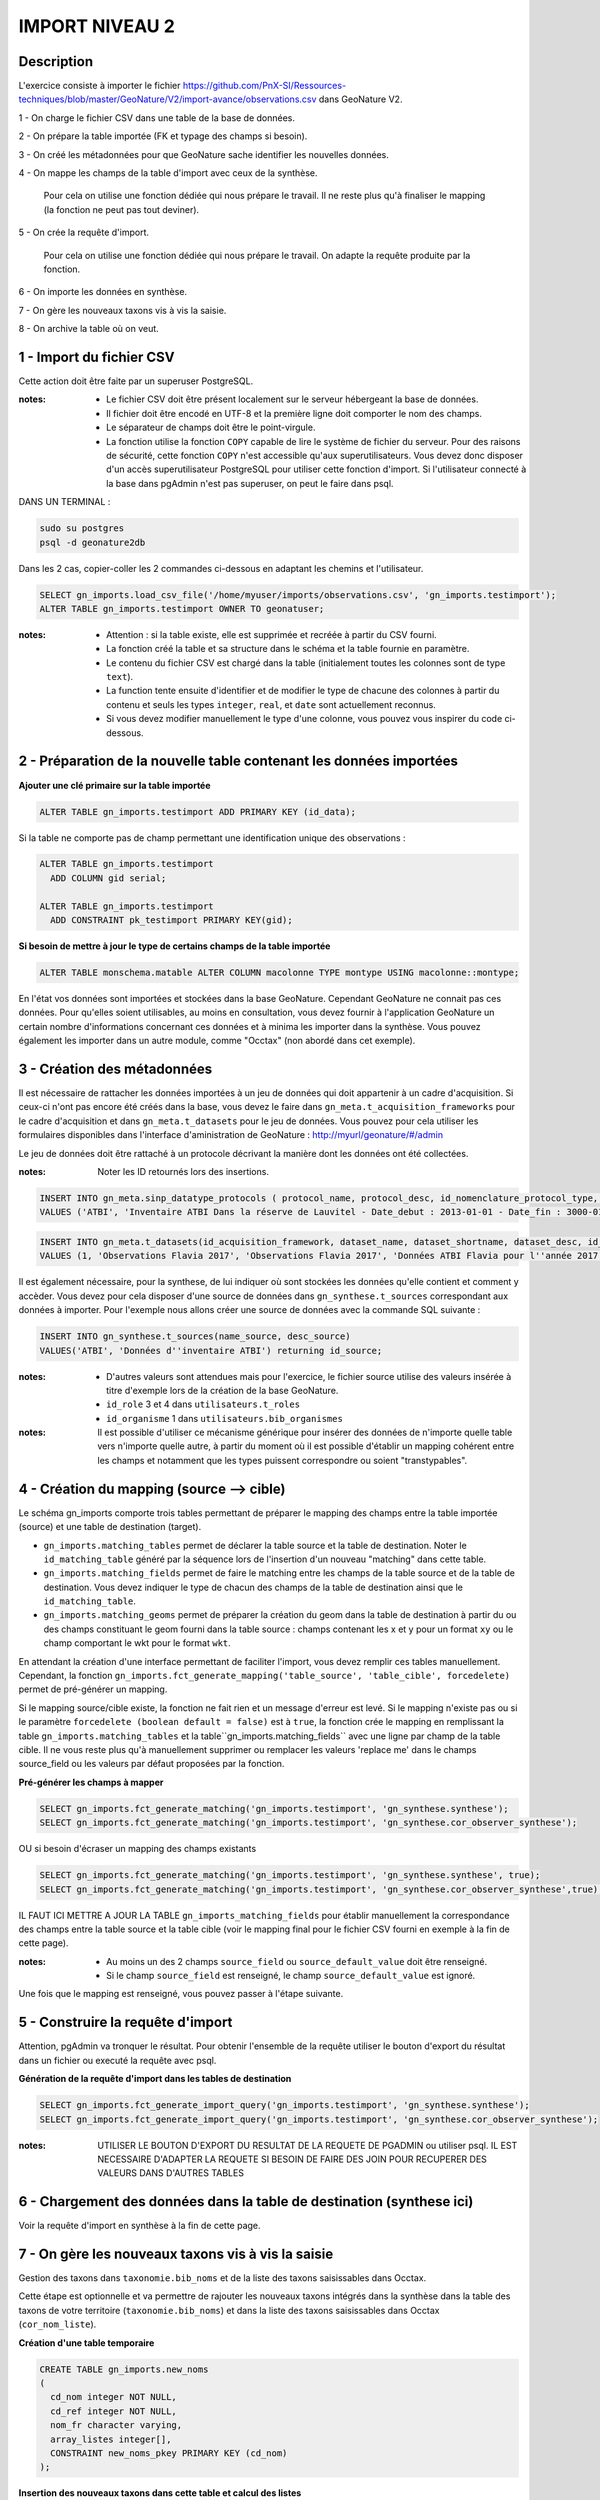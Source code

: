 IMPORT NIVEAU 2
"""""""""""""""

Description
```````````

L'exercice consiste à importer le fichier 
https://github.com/PnX-SI/Ressources-techniques/blob/master/GeoNature/V2/import-avance/observations.csv dans GeoNature V2.

1 - On charge le fichier CSV dans une table de la base de données.

2 - On prépare la table importée (FK et typage des champs si besoin).

3 - On créé les métadonnées pour que GeoNature sache identifier les nouvelles données.

4 - On mappe les champs de la table d'import avec ceux de la synthèse. 

    Pour cela on utilise une fonction dédiée qui nous prépare le travail. Il ne reste plus qu'à finaliser le mapping (la fonction ne peut pas tout deviner).

5 - On crée la requête d'import. 

    Pour cela on utilise une fonction dédiée qui nous prépare le travail. On adapte la requête produite par la fonction.
    
6 - On importe les données en synthèse.

7 - On gère les nouveaux taxons vis à vis la saisie.

8 - On archive la table où on veut.


1 - Import du fichier CSV
`````````````````````````

Cette action doit être faite par un superuser PostgreSQL.

:notes:

    * Le fichier CSV doit être présent localement sur le serveur hébergeant la base de données.
    * Il fichier doit être encodé en UTF-8 et la première ligne doit comporter le nom des champs.
    * Le séparateur de champs doit être le point-virgule.
    * La fonction utilise la fonction ``COPY`` capable de lire le système de fichier du serveur. Pour des raisons de sécurité, cette fonction ``COPY`` n'est accessible qu'aux superutilisateurs. Vous devez donc disposer d'un accès superutilisateur PostgreSQL pour utiliser cette fonction d'import. Si l'utilisateur connecté à la base dans pgAdmin n'est pas superuser, on peut le faire dans psql.

DANS UN TERMINAL : 

.. code:: sh

    sudo su postgres
    psql -d geonature2db

Dans les 2 cas, copier-coller les 2 commandes ci-dessous en adaptant les chemins et l'utilisateur.

.. code:: sql

    SELECT gn_imports.load_csv_file('/home/myuser/imports/observations.csv', 'gn_imports.testimport');
    ALTER TABLE gn_imports.testimport OWNER TO geonatuser;

:notes:

    * Attention : si la table existe, elle est supprimée et recréée à partir du CSV fourni.
    * La fonction créé la table et sa structure dans le schéma et la table fournie en paramètre.
    * Le contenu du fichier CSV est chargé dans la table (initialement toutes les colonnes sont de type ``text``).
    * La function tente ensuite d'identifier et de modifier le type de chacune des colonnes à partir du contenu et seuls les types ``integer``, ``real``, et ``date`` sont actuellement reconnus. 
    * Si vous devez modifier manuellement le type d'une colonne, vous pouvez vous inspirer du code ci-dessous.


2 - Préparation de la nouvelle table contenant les données importées
````````````````````````````````````````````````````````````````````

**Ajouter une clé primaire sur la table importée**

.. code:: sql

    ALTER TABLE gn_imports.testimport ADD PRIMARY KEY (id_data);

Si la table ne comporte pas de champ permettant une identification unique des observations :

.. code:: sql

    ALTER TABLE gn_imports.testimport
      ADD COLUMN gid serial;

    ALTER TABLE gn_imports.testimport
      ADD CONSTRAINT pk_testimport PRIMARY KEY(gid);

**Si besoin de mettre à jour le type de certains champs de la table importée**

.. code:: sql

    ALTER TABLE monschema.matable ALTER COLUMN macolonne TYPE montype USING macolonne::montype;

En l'état vos données sont importées et stockées dans la base GeoNature. Cependant GeoNature ne connait pas ces données. Pour qu'elles soient utilisables, au moins en consultation, vous devez fournir à l'application GeoNature un certain nombre d'informations concernant ces données et à minima les importer dans la synthèse. Vous pouvez également les importer dans un autre module, comme "Occtax" (non abordé dans cet exemple).


3 - Création des métadonnées
````````````````````````````

Il est nécessaire de rattacher les données importées à un jeu de données qui doit appartenir à un cadre d'acquisition. Si ceux-ci n'ont pas encore été créés dans la base, vous devez le faire dans ``gn_meta.t_acquisition_frameworks`` pour le cadre d'acquisition et dans ``gn_meta.t_datasets`` pour le jeu de données. Vous pouvez pour cela utiliser les formulaires disponibles dans l'interface d'aministration de GeoNature : http://myurl/geonature/#/admin

Le jeu de données doit être rattaché à un protocole décrivant la manière dont les données ont été collectées.

:notes:

    Noter les ID retournés lors des insertions.
    
.. code:: sql

    INSERT INTO gn_meta.sinp_datatype_protocols ( protocol_name, protocol_desc, id_nomenclature_protocol_type, protocol_url)
    VALUES ('ATBI', 'Inventaire ATBI Dans la réserve de Lauvitel - Date_debut : 2013-01-01 - Date_fin : 3000-01-01', 395, NULL) returning id_protocol;

.. code:: sql

    INSERT INTO gn_meta.t_datasets(id_acquisition_framework, dataset_name, dataset_shortname, dataset_desc, id_nomenclature_data_type, keywords, marine_domain, terrestrial_domain, active)
    VALUES (1, 'Observations Flavia 2017', 'Observations Flavia 2017', 'Données ATBI Flavia pour l''année 2017', 326, 'Invertébrés, PNE, ATBI', FALSE, TRUE, TRUE) returning id_dataset;

Il est également nécessaire, pour la synthese, de lui indiquer où sont stockées les données qu'elle contient et comment y accèder. Vous devez pour cela disposer d'une source de données dans ``gn_synthese.t_sources`` correspondant aux données à importer. Pour l'exemple nous allons créer une source de données avec la commande SQL suivante :

.. code:: sql

    INSERT INTO gn_synthese.t_sources(name_source, desc_source)
    VALUES('ATBI', 'Données d''inventaire ATBI') returning id_source;

:notes:

    * D'autres valeurs sont attendues mais pour l'exercice, le fichier source utilise des valeurs insérée à titre d'exemple lors de la création de la base GeoNature.
    * ``id_role`` 3 et 4 dans ``utilisateurs.t_roles``
    * ``id_organisme`` 1 dans ``utilisateurs.bib_organismes``

:notes:

    Il est possible d'utiliser ce mécanisme générique pour insérer des données de n'importe quelle table vers n'importe quelle autre, à partir du moment où il est possible d'établir un mapping cohérent entre les champs et notamment que les types puissent correspondre ou soient "transtypables".


4 - Création du mapping (source --> cible)
``````````````````````````````````````````

Le schéma gn_imports comporte trois tables permettant de préparer le mapping des champs entre la table importée (source) et une table de destination (target).

* ``gn_imports.matching_tables`` permet de déclarer la table source et la table de destination. Noter le ``id_matching_table`` généré par la séquence lors de l'insertion d'un nouveau "matching" dans cette table.
* ``gn_imports.matching_fields`` permet de faire le matching entre les champs de la table source et de la table de destination. Vous devez indiquer le type de chacun des champs de la table de destination ainsi que le ``id_matching_table``.
* ``gn_imports.matching_geoms`` permet de préparer la création du geom dans la table de destination à partir du ou des champs constituant le geom fourni dans la table source : champs contenant les x et y pour un format ``xy`` ou le champ comportant le wkt pour le format ``wkt``.

En attendant la création d'une interface permettant de faciliter l'import, vous devez remplir ces tables manuellement. Cependant, la fonction ``gn_imports.fct_generate_mapping('table_source', 'table_cible', forcedelete)`` permet de pré-générer un mapping. 

Si le mapping source/cible existe, la fonction ne fait rien et un message d'erreur est levé. Si le mapping n'existe pas ou si le paramètre ``forcedelete (boolean default = false)`` est à ``true``, la fonction crée le mapping en remplissant la table ``gn_imports.matching_tables`` et la table``gn_imports.matching_fields`` avec une ligne par champ de la table cible. Il ne vous reste plus qu'à manuellement supprimer ou remplacer les valeurs 'replace me' dans le champs source_field ou les valeurs par défaut proposées par la fonction.

**Pré-générer les champs à mapper**

.. code:: sql

    SELECT gn_imports.fct_generate_matching('gn_imports.testimport', 'gn_synthese.synthese');
    SELECT gn_imports.fct_generate_matching('gn_imports.testimport', 'gn_synthese.cor_observer_synthese');

OU si besoin d'écraser un mapping des champs existants

.. code:: sql

    SELECT gn_imports.fct_generate_matching('gn_imports.testimport', 'gn_synthese.synthese', true);
    SELECT gn_imports.fct_generate_matching('gn_imports.testimport', 'gn_synthese.cor_observer_synthese',true);

IL FAUT ICI METTRE A JOUR LA TABLE ``gn_imports_matching_fields`` pour établir manuellement la correspondance des champs entre la table source et la table cible (voir le mapping final pour le fichier CSV fourni en exemple à la fin de cette page).

:notes:

    * Au moins un des 2 champs ``source_field`` ou ``source_default_value`` doit être renseigné.
    * Si le champ ``source_field`` est renseigné, le champ ``source_default_value`` est ignoré.

Une fois que le mapping est renseigné, vous pouvez passer à l'étape suivante.


5 - Construire la requête d'import
``````````````````````````````````

Attention, pgAdmin va tronquer le résultat. Pour obtenir l'ensemble de la requête utiliser le bouton d'export du résultat dans un fichier ou executé la requête avec psql.

**Génération de la requête d'import dans les tables de destination**

.. code:: sql

    SELECT gn_imports.fct_generate_import_query('gn_imports.testimport', 'gn_synthese.synthese');
    SELECT gn_imports.fct_generate_import_query('gn_imports.testimport', 'gn_synthese.cor_observer_synthese');

:notes:

    UTILISER LE BOUTON D'EXPORT DU RESULTAT DE LA REQUETE DE PGADMIN ou utiliser psql.
    IL EST NECESSAIRE D'ADAPTER LA REQUETE SI BESOIN DE FAIRE DES JOIN POUR RECUPERER DES VALEURS DANS D'AUTRES TABLES


6 - Chargement des données dans la table de destination (synthese ici)
``````````````````````````````````````````````````````````````````````

Voir la requête d'import en synthèse à la fin de cette page.


7 - On gère les nouveaux taxons vis à vis la saisie
```````````````````````````````````````````````````

Gestion des taxons dans ``taxonomie.bib_noms`` et de la liste des taxons saisissables dans Occtax.

Cette étape est optionnelle et va permettre de rajouter les nouveaux taxons intégrés dans la synthèse dans la table des taxons de votre territoire (``taxonomie.bib_noms``) et dans la liste des taxons saisissables dans Occtax (``cor_nom_liste``).

**Création d'une table temporaire**

.. code:: sql

    CREATE TABLE gn_imports.new_noms
    ( 
      cd_nom integer NOT NULL, 
      cd_ref integer NOT NULL, 
      nom_fr character varying, 
      array_listes integer[],
      CONSTRAINT new_noms_pkey PRIMARY KEY (cd_nom)
    );

**Insertion des nouveaux taxons dans cette table et calcul des listes**

.. code:: sql

    TRUNCATE TABLE gn_imports.new_noms;
    INSERT INTO gn_imports.new_noms
    SELECT DISTINCT 
      i.cd_nom, 
      t.cd_ref, 
      split_part(t.nom_vern, ',', 1),
      array_agg(DISTINCT l.id_liste) AS array_listes
    FROM gn_imports.testimport i
    LEFT JOIN taxonomie.taxref t ON t.cd_nom = i.cd_nom
    LEFT JOIN taxonomie.bib_listes l ON id_liste = 100
    WHERE i.cd_nom NOT IN (SELECT cd_nom FROM taxonomie.bib_noms)
    GROUP BY i.cd_nom, t.cd_ref, nom_vern;

**Insertion dans ``bib_noms``**

.. code:: sql

    SELECT setval('taxonomie.bib_noms_id_nom_seq', (SELECT max(id_nom) FROM taxonomie.bib_noms), true);
    INSERT INTO taxonomie.bib_noms(cd_nom, cd_ref, nom_francais)
    SELECT cd_nom, cd_ref, nom_fr FROM gn_imports.new_noms;

**Insertion dans ``cor_nom_liste``**

.. code:: sql

    INSERT INTO taxonomie.cor_nom_liste (id_liste, id_nom)
    SELECT unnest(array_listes) AS id_liste, n.id_nom 
    FROM gn_imports.new_noms tnn
    JOIN taxonomie.bib_noms n ON n.cd_nom = tnn.cd_nom;

Si on veut nettoyer et qu'on est sur de ne plus en avoir besoin

.. code:: sql

    DROP TABLE gn_imports.new_noms;

8 - Déplacement de la table importée (facultatif)
`````````````````````````````````````````````````

On peut si on le souhaite déplacer la table vers une destination d'archivage

.. code:: sql

    ALTER TABLE gn_imports.testimport SET SCHEMA schema_destination;

On peut la mettre dans le schéma gn_exports pour l'exercice afin de tester mais ce n'est pas sa vocation.

RESULTAT FINAL
``````````````

.. code:: sql
    
    --DELETE FROM gn_imports.matching_fields WHERE id_matching_table IN (1,2);
    INSERT INTO gn_imports.matching_fields (id_matching_field, source_field, source_default_value, target_field, target_field_type, field_comments, id_matching_table) VALUES (207, NULL, 'uuid_generate_v4()', 'unique_id_sinp', 'uuid', NULL, 1);
    INSERT INTO gn_imports.matching_fields (id_matching_field, source_field, source_default_value, target_field, target_field_type, field_comments, id_matching_table) VALUES (208, NULL, 'uuid_generate_v4()', 'unique_id_sinp_grp', 'uuid', NULL, 1);
    INSERT INTO gn_imports.matching_fields (id_matching_field, source_field, source_default_value, target_field, target_field_type, field_comments, id_matching_table) VALUES (219, NULL, 'gn_synthese.get_default_nomenclature_value(''PREUVE_EXIST''::character varying)', 'id_nomenclature_exist_proof', 'integer', NULL, 1);
    INSERT INTO gn_imports.matching_fields (id_matching_field, source_field, source_default_value, target_field, target_field_type, field_comments, id_matching_table) VALUES (210, 'id_data', NULL, 'entity_source_pk_value', 'character varying', NULL, 1);
    INSERT INTO gn_imports.matching_fields (id_matching_field, source_field, source_default_value, target_field, target_field_type, field_comments, id_matching_table) VALUES (211, 'id_lot', NULL, 'id_dataset', 'integer', NULL, 1);
    INSERT INTO gn_imports.matching_fields (id_matching_field, source_field, source_default_value, target_field, target_field_type, field_comments, id_matching_table) VALUES (209, 'id_source', NULL, 'id_source', 'integer', NULL, 1);
    INSERT INTO gn_imports.matching_fields (id_matching_field, source_field, source_default_value, target_field, target_field_type, field_comments, id_matching_table) VALUES (213, NULL, 'gn_synthese.get_default_nomenclature_value(''TYP_GRP''::character varying)', 'id_nomenclature_grp_typ', 'integer', NULL, 1);
    INSERT INTO gn_imports.matching_fields (id_matching_field, source_field, source_default_value, target_field, target_field_type, field_comments, id_matching_table) VALUES (212, NULL, 'gn_synthese.get_default_nomenclature_value(''NAT_OBJ_GEO''::character varying)', 'id_nomenclature_geo_object_nature', 'integer', NULL, 1);
    INSERT INTO gn_imports.matching_fields (id_matching_field, source_field, source_default_value, target_field, target_field_type, field_comments, id_matching_table) VALUES (214, NULL, 'gn_synthese.get_default_nomenclature_value(''METH_OBS''::character varying)', 'id_nomenclature_obs_meth', 'integer', NULL, 1);
    INSERT INTO gn_imports.matching_fields (id_matching_field, source_field, source_default_value, target_field, target_field_type, field_comments, id_matching_table) VALUES (215, NULL, 'gn_synthese.get_default_nomenclature_value(''TECHNIQUE_OBS''::character varying)', 'id_nomenclature_obs_technique', 'integer', NULL, 1);
    INSERT INTO gn_imports.matching_fields (id_matching_field, source_field, source_default_value, target_field, target_field_type, field_comments, id_matching_table) VALUES (217, NULL, 'gn_synthese.get_default_nomenclature_value(''ETA_BIO''::character varying)', 'id_nomenclature_bio_condition', 'integer', NULL, 1);
    INSERT INTO gn_imports.matching_fields (id_matching_field, source_field, source_default_value, target_field, target_field_type, field_comments, id_matching_table) VALUES (216, NULL, 'gn_synthese.get_default_nomenclature_value(''STATUT_BIO''::character varying)', 'id_nomenclature_bio_status', 'integer', NULL, 1);
    INSERT INTO gn_imports.matching_fields (id_matching_field, source_field, source_default_value, target_field, target_field_type, field_comments, id_matching_table) VALUES (218, NULL, 'gn_synthese.get_default_nomenclature_value(''NATURALITE''::character varying)', 'id_nomenclature_naturalness', 'integer', NULL, 1);
    INSERT INTO gn_imports.matching_fields (id_matching_field, source_field, source_default_value, target_field, target_field_type, field_comments, id_matching_table) VALUES (220, NULL, 'gn_synthese.get_default_nomenclature_value(''STATUT_VALID''::character varying)', 'id_nomenclature_valid_status', 'integer', NULL, 1);
    INSERT INTO gn_imports.matching_fields (id_matching_field, source_field, source_default_value, target_field, target_field_type, field_comments, id_matching_table) VALUES (221, NULL, 'gn_synthese.get_default_nomenclature_value(''NIV_PRECIS''::character varying)', 'id_nomenclature_diffusion_level', 'integer', NULL, 1);
    INSERT INTO gn_imports.matching_fields (id_matching_field, source_field, source_default_value, target_field, target_field_type, field_comments, id_matching_table) VALUES (223, NULL, 'gn_synthese.get_default_nomenclature_value(''SEXE''::character varying)', 'id_nomenclature_sex', 'integer', NULL, 1);
    INSERT INTO gn_imports.matching_fields (id_matching_field, source_field, source_default_value, target_field, target_field_type, field_comments, id_matching_table) VALUES (222, NULL, 'gn_synthese.get_default_nomenclature_value(''STADE_VIE''::character varying)', 'id_nomenclature_life_stage', 'integer', NULL, 1);
    INSERT INTO gn_imports.matching_fields (id_matching_field, source_field, source_default_value, target_field, target_field_type, field_comments, id_matching_table) VALUES (224, NULL, 'gn_synthese.get_default_nomenclature_value(''OBJ_DENBR''::character varying)', 'id_nomenclature_obj_count', 'integer', NULL, 1);
    INSERT INTO gn_imports.matching_fields (id_matching_field, source_field, source_default_value, target_field, target_field_type, field_comments, id_matching_table) VALUES (226, NULL, 'gn_synthese.get_default_nomenclature_value(''SENSIBILITE''::character varying)', 'id_nomenclature_sensitivity', 'integer', NULL, 1);
    INSERT INTO gn_imports.matching_fields (id_matching_field, source_field, source_default_value, target_field, target_field_type, field_comments, id_matching_table) VALUES (225, NULL, 'gn_synthese.get_default_nomenclature_value(''TYP_DENBR''::character varying)', 'id_nomenclature_type_count', 'integer', NULL, 1);
    INSERT INTO gn_imports.matching_fields (id_matching_field, source_field, source_default_value, target_field, target_field_type, field_comments, id_matching_table) VALUES (227, NULL, 'gn_synthese.get_default_nomenclature_value(''STATUT_OBS''::character varying)', 'id_nomenclature_observation_status', 'integer', NULL, 1);
    INSERT INTO gn_imports.matching_fields (id_matching_field, source_field, source_default_value, target_field, target_field_type, field_comments, id_matching_table) VALUES (228, NULL, 'gn_synthese.get_default_nomenclature_value(''DEE_FLOU''::character varying)', 'id_nomenclature_blurring', 'integer', NULL, 1);
    INSERT INTO gn_imports.matching_fields (id_matching_field, source_field, source_default_value, target_field, target_field_type, field_comments, id_matching_table) VALUES (230, NULL, 'gn_synthese.get_default_nomenclature_value(''TYP_INF_GEO''::character varying)', 'id_nomenclature_info_geo_type', 'integer', NULL, 1);
    INSERT INTO gn_imports.matching_fields (id_matching_field, source_field, source_default_value, target_field, target_field_type, field_comments, id_matching_table) VALUES (229, NULL, 'gn_synthese.get_default_nomenclature_value(''STATUT_SOURCE''::character varying)', 'id_nomenclature_source_status', 'integer', NULL, 1);
    INSERT INTO gn_imports.matching_fields (id_matching_field, source_field, source_default_value, target_field, target_field_type, field_comments, id_matching_table) VALUES (233, 'cd_nom', NULL, 'cd_nom', 'integer', NULL, 1);
    INSERT INTO gn_imports.matching_fields (id_matching_field, source_field, source_default_value, target_field, target_field_type, field_comments, id_matching_table) VALUES (237, NULL, 'NULL', 'digital_proof', 'text', NULL, 1);
    INSERT INTO gn_imports.matching_fields (id_matching_field, source_field, source_default_value, target_field, target_field_type, field_comments, id_matching_table) VALUES (238, NULL, 'NULL', 'non_digital_proof', 'text', NULL, 1);
    INSERT INTO gn_imports.matching_fields (id_matching_field, source_field, source_default_value, target_field, target_field_type, field_comments, id_matching_table) VALUES (239, 'altitude_retenue', NULL, 'altitude_min', 'integer', NULL, 1);
    INSERT INTO gn_imports.matching_fields (id_matching_field, source_field, source_default_value, target_field, target_field_type, field_comments, id_matching_table) VALUES (240, 'altitude_retenue', NULL, 'altitude_max', 'integer', NULL, 1);
    INSERT INTO gn_imports.matching_fields (id_matching_field, source_field, source_default_value, target_field, target_field_type, field_comments, id_matching_table) VALUES (244, 'dateobs', NULL, 'date_min', 'timestamp without time zone', NULL, 1);
    INSERT INTO gn_imports.matching_fields (id_matching_field, source_field, source_default_value, target_field, target_field_type, field_comments, id_matching_table) VALUES (245, 'dateobs', NULL, 'date_max', 'timestamp without time zone', NULL, 1);
    INSERT INTO gn_imports.matching_fields (id_matching_field, source_field, source_default_value, target_field, target_field_type, field_comments, id_matching_table) VALUES (246, NULL, 'NULL', 'validator', 'character varying', NULL, 1);
    INSERT INTO gn_imports.matching_fields (id_matching_field, source_field, source_default_value, target_field, target_field_type, field_comments, id_matching_table) VALUES (248, NULL, 'NULL', 'observers', 'character varying', NULL, 1);
    INSERT INTO gn_imports.matching_fields (id_matching_field, source_field, source_default_value, target_field, target_field_type, field_comments, id_matching_table) VALUES (247, NULL, 'NULL', 'validation_comment', 'text', NULL, 1);
    INSERT INTO gn_imports.matching_fields (id_matching_field, source_field, source_default_value, target_field, target_field_type, field_comments, id_matching_table) VALUES (250, NULL, 'gn_synthese.get_default_nomenclature_value(''METH_DETERMIN''::character varying)', 'id_nomenclature_determination_method', 'integer', NULL, 1);
    INSERT INTO gn_imports.matching_fields (id_matching_field, source_field, source_default_value, target_field, target_field_type, field_comments, id_matching_table) VALUES (252, NULL, 'now()', 'meta_validation_date', 'timestamp without time zone', NULL, 1);
    INSERT INTO gn_imports.matching_fields (id_matching_field, source_field, source_default_value, target_field, target_field_type, field_comments, id_matching_table) VALUES (253, NULL, 'now()', 'meta_create_date', 'timestamp without time zone', NULL, 1);
    INSERT INTO gn_imports.matching_fields (id_matching_field, source_field, source_default_value, target_field, target_field_type, field_comments, id_matching_table) VALUES (254, NULL, 'now()', 'meta_update_date', 'timestamp without time zone', NULL, 1);
    INSERT INTO gn_imports.matching_fields (id_matching_field, source_field, source_default_value, target_field, target_field_type, field_comments, id_matching_table) VALUES (255, NULL, '''c''', 'last_action', 'character', NULL, 1);
    INSERT INTO gn_imports.matching_fields (id_matching_field, source_field, source_default_value, target_field, target_field_type, field_comments, id_matching_table) VALUES (235, NULL, 'gn_commons.get_default_parameter(''taxref_version'',NULL)::character varying', 'meta_v_taxref', 'character varying', NULL, 1);
    INSERT INTO gn_imports.matching_fields (id_matching_field, source_field, source_default_value, target_field, target_field_type, field_comments, id_matching_table) VALUES (251, 'remarques', NULL, 'comments', 'text', NULL, 1);
    INSERT INTO gn_imports.matching_fields (id_matching_field, source_field, source_default_value, target_field, target_field_type, field_comments, id_matching_table) VALUES (231, 'effectif_total', NULL, 'count_min', 'integer', NULL, 1);
    INSERT INTO gn_imports.matching_fields (id_matching_field, source_field, source_default_value, target_field, target_field_type, field_comments, id_matching_table) VALUES (232, 'effectif_total', NULL, 'count_max', 'integer', NULL, 1);
    INSERT INTO gn_imports.matching_fields (id_matching_field, source_field, source_default_value, target_field, target_field_type, field_comments, id_matching_table) VALUES (258, 'taxon_saisi', NULL, 'nom_cite', 'character varying', NULL, 1);
    INSERT INTO gn_imports.matching_fields (id_matching_field, source_field, source_default_value, target_field, target_field_type, field_comments, id_matching_table) VALUES (249, NULL, 'u.nom_role || '' '' || u.prenom_role', 'determiner', 'character varying', NULL, 1);
    INSERT INTO gn_imports.matching_fields (id_matching_field, source_field, source_default_value, target_field, target_field_type, field_comments, id_matching_table) VALUES (234, 'taxon_saisi', NULL, 'nom_cite', 'character varying', NULL, 1);
    INSERT INTO gn_imports.matching_fields (id_matching_field, source_field, source_default_value, target_field, target_field_type, field_comments, id_matching_table) VALUES (256, 'id_data', NULL, 'entity_source_pk_value', 'integer', NULL, 2);
    INSERT INTO gn_imports.matching_fields (id_matching_field, source_field, source_default_value, target_field, target_field_type, field_comments, id_matching_table) VALUES (257, 'observateurs', NULL, 'id_role', 'integer', NULL, 2);
    INSERT INTO gn_imports.matching_geoms (id_matching_geom, source_x_field, source_y_field, source_geom_field, source_geom_format, source_srid, target_geom_field, target_geom_srid, geom_comments, id_matching_table) VALUES (1, 'x', 'y', NULL, 'xy', 2154, 'the_geom_local', 2154, NULL, 1);
    INSERT INTO gn_imports.matching_geoms (id_matching_geom, source_x_field, source_y_field, source_geom_field, source_geom_format, source_srid, target_geom_field, target_geom_srid, geom_comments, id_matching_table) VALUES (2, NULL, NULL, 'POINT(6.064544 44.28787)', 'wkt', 4326, 'the_geom_4326', 4326, NULL, 1);
    INSERT INTO gn_imports.matching_geoms (id_matching_geom, source_x_field, source_y_field, source_geom_field, source_geom_format, source_srid, target_geom_field, target_geom_srid, geom_comments, id_matching_table) VALUES (1, 'x', 'y', NULL, 'xy', 4326, 'the_geom_point', 4326, NULL, 1);

    SELECT pg_catalog.setval('gn_imports.matching_fields_id_matching_field_seq', 258, true);
    SELECT pg_catalog.setval('gn_imports.matching_geoms_id_matching_geom_seq', 3, true);
    SELECT pg_catalog.setval('gn_imports.matching_tables_id_matching_table_seq', 2, true);
    
    ---------------
    --IMPORT DATA--
    ---------------
    --autogenerated query by
    --SELECT gn_imports.fct_generate_import_query('gn_imports.testimport', 'gn_synthese.cor_observer_synthese');
    INSERT INTO gn_synthese.synthese(
    unique_id_sinp
    ,unique_id_sinp_grp
    ,id_nomenclature_exist_proof
    ,entity_source_pk_value
    ,id_dataset
    ,id_source
    ,id_nomenclature_grp_typ
    ,id_nomenclature_geo_object_nature
    ,id_nomenclature_obs_meth
    ,id_nomenclature_obs_technique
    ,id_nomenclature_bio_condition
    ,id_nomenclature_bio_status
    ,id_nomenclature_naturalness
    ,id_nomenclature_valid_status
    ,id_nomenclature_diffusion_level
    ,id_nomenclature_sex
    ,id_nomenclature_life_stage
    ,id_nomenclature_obj_count
    ,id_nomenclature_sensitivity
    ,id_nomenclature_type_count
    ,id_nomenclature_observation_status
    ,id_nomenclature_blurring
    ,id_nomenclature_info_geo_type
    ,id_nomenclature_source_status
    ,cd_nom
    ,digital_proof
    ,non_digital_proof
    ,altitude_min
    ,altitude_max
    ,date_min
    ,date_max
    ,validator
    ,observers
    ,validation_comment
    ,id_nomenclature_determination_method
    ,meta_validation_date
    ,meta_create_date
    ,meta_update_date
    ,last_action
    ,meta_v_taxref
    ,comments
    ,count_min
    ,count_max
    ,nom_cite
    )
    SELECT 
    uuid_generate_v4()::uuid AS unique_id_sinp
    ,uuid_generate_v4()::uuid AS unique_id_sinp_grp
    ,gn_synthese.get_default_nomenclature_value('PREUVE_EXIST'::character varying)::integer AS id_nomenclature_exist_proof
    ,a.id_data::character varying AS entity_source_pk_value
    ,a.id_lot::integer AS id_dataset
    ,a.id_source::integer AS id_source
    ,gn_synthese.get_default_nomenclature_value('TYP_GRP'::character varying)::integer AS id_nomenclature_grp_typ
    ,gn_synthese.get_default_nomenclature_value('NAT_OBJ_GEO'::character varying)::integer AS id_nomenclature_geo_object_nature
    ,gn_synthese.get_default_nomenclature_value('METH_OBS'::character varying)::integer AS id_nomenclature_obs_meth
    ,gn_synthese.get_default_nomenclature_value('TECHNIQUE_OBS'::character varying)::integer AS id_nomenclature_obs_technique
    ,gn_synthese.get_default_nomenclature_value('ETA_BIO'::character varying)::integer AS id_nomenclature_bio_condition
    ,gn_synthese.get_default_nomenclature_value('STATUT_BIO'::character varying)::integer AS id_nomenclature_bio_status
    ,gn_synthese.get_default_nomenclature_value('NATURALITE'::character varying)::integer AS id_nomenclature_naturalness
    ,gn_synthese.get_default_nomenclature_value('STATUT_VALID'::character varying)::integer AS id_nomenclature_valid_status
    ,gn_synthese.get_default_nomenclature_value('NIV_PRECIS'::character varying)::integer AS id_nomenclature_diffusion_level
    ,gn_synthese.get_default_nomenclature_value('SEXE'::character varying)::integer AS id_nomenclature_sex
    ,gn_synthese.get_default_nomenclature_value('STADE_VIE'::character varying)::integer AS id_nomenclature_life_stage
    ,gn_synthese.get_default_nomenclature_value('OBJ_DENBR'::character varying)::integer AS id_nomenclature_obj_count
    ,gn_synthese.get_default_nomenclature_value('SENSIBILITE'::character varying)::integer AS id_nomenclature_sensitivity
    ,gn_synthese.get_default_nomenclature_value('TYP_DENBR'::character varying)::integer AS id_nomenclature_type_count
    ,gn_synthese.get_default_nomenclature_value('STATUT_OBS'::character varying)::integer AS id_nomenclature_observation_status
    ,gn_synthese.get_default_nomenclature_value('DEE_FLOU'::character varying)::integer AS id_nomenclature_blurring
    ,gn_synthese.get_default_nomenclature_value('TYP_INF_GEO'::character varying)::integer AS id_nomenclature_info_geo_type
    ,gn_synthese.get_default_nomenclature_value('STATUT_SOURCE'::character varying)::integer AS id_nomenclature_source_status
    ,a.cd_nom::integer AS cd_nom
    ,NULL::text AS digital_proof
    ,NULL::text AS non_digital_proof
    ,a.altitude_retenue::integer AS altitude_min
    ,a.altitude_retenue::integer AS altitude_max
    ,a.dateobs::timestamp without time zone AS date_min
    ,a.dateobs::timestamp without time zone AS date_max
    ,NULL::character varying AS validator
    ,NULL::character varying AS observers
    ,NULL::text AS validation_comment
    ,gn_synthese.get_default_nomenclature_value('METH_DETERMIN'::character varying)::integer AS id_nomenclature_determination_method
    ,now()::timestamp without time zone AS meta_validation_date
    ,now()::timestamp without time zone AS meta_create_date
    ,now()::timestamp without time zone AS meta_update_date
    ,'c'::character AS last_action
    ,gn_commons.get_default_parameter('taxref_version',NULL)::character varying::character varying AS meta_v_taxref
    ,a.remarques::text AS comments
    ,a.effectif_total::integer AS count_min
    ,a.effectif_total::integer AS count_max
    ,taxon_saisi
    FROM gn_imports.testimport a
    ;
    
    --autogenerated query by
    --SELECT gn_imports.fct_generate_import_query('gn_imports.testimport', 'gn_synthese.cor_observer_synthese');
    INSERT INTO gn_synthese.cor_observer_synthese(
    id_role
    ,id_synthese
    )
     SELECT 
    a.observateurs::integer AS id_role
    ,s.id_synthese::integer AS id_synthese
    FROM gn_imports.testimport a
    --self addition
    JOIN gn_synthese.synthese s ON s.entity_source_pk_value::integer = a.id_data
    WHERE s.id_source = 4;
    ;
